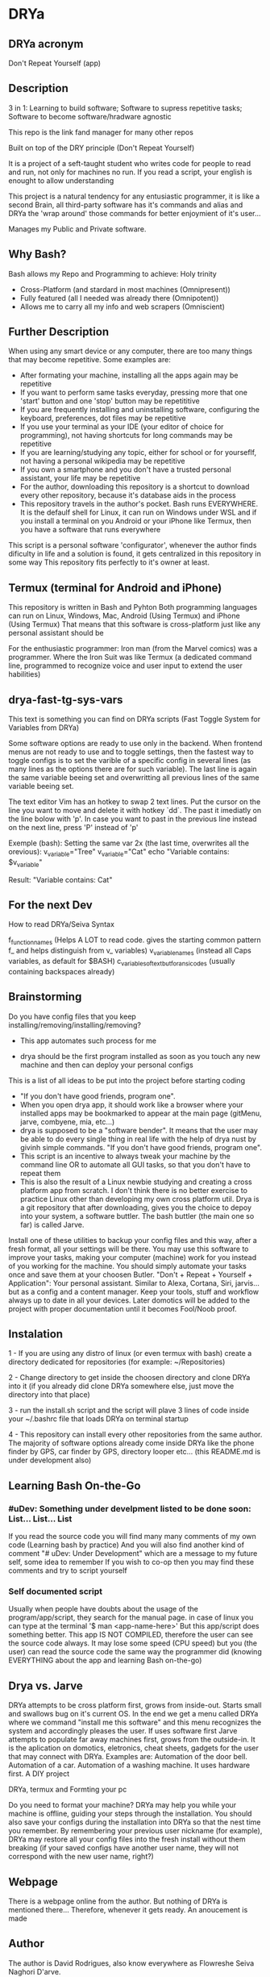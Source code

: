 * DRYa

[[DRYa ASCII icon][./all/etc/dot-files/drya/D-jpg.jpg]]

** DRYa acronym
Don't Repeat Yourself (app) 

** Description
3 in 1: Learning to build software; Software to supress repetitive tasks; Software to become software/hradware agnostic

This repo is the link fand manager for many other repos

Built on top of the DRY principle (Don't Repeat Yourself)

It is a project of a seft-taught student who writes code for people to read and run, not only for machines no run. If you read a script, your english is enought to allow understanding

This project is a natural tendency for any entusiastic programmer, it is like a second Brain, all third-party software has it's commands and alias and DRYa the 'wrap around' those commands for better enjoymient of it's user...

Manages my Public and Private software. 

** Why Bash?
Bash allows my Repo and Programming to achieve: Holy trinity
   - Cross-Platform (and stardard in most machines (Omnipresent))
   - Fully featured (all I needed was already there (Omnipotent))
   - Allows me to carry all my info and web scrapers (Omniscient)

** Further Description
When using any smart device or any computer, there are too many things that may become repetitive.
Some examples are:
   - After formating your machine, installing all the apps again may be repetitive
   - If you want to perform same tasks everyday, pressing more that one 'start' button and one 'stop' button may be repetititive
   - If you are frequently installing and uninstalling software, configuring the keyboard, preferences, dot files may be repetitive
   - If you use your terminal as your IDE (your editor of choice for programming), not having shortcuts for long commands may be repetitive
   - If you are learning/studying any topic, either for school or for yourseflf, not having a personal wikipedia may be repetitive
   - If you own a smartphone and you don't have a trusted personal assistant, your life may be repetitive
   - For the author, downloading this repository is a shortcut to download every other repository, because it's database aids in the process
   - This repository travels in the author's pocket. Bash runs EVERYWHERE. It is the defaulf shell for Linux, it can run on Windows under WSL and if you install a terminal on you Android or your iPhone like Termux, then you have a software that runs everywhere

This script is a personal software 'configurator', whenever the author finds dificulty in life and a solution is found, it gets centralized in this repository in some way
This repository fits perfectly to it's owner at least. 
 
** Termux (terminal for Android and iPhone)
This repository is written in Bash and Pyhton
Both programming languages can run on Linux, Windows, Mac, Android (Using Termux) and iPhone (Using Termux)
That means that this software is cross-platform just like any personal assistant should be

For the enthusiastic programmer: Iron man (from the Marvel comics) was a programmer. Where the Iron Suit was like Termux (a dedicated command line, programmed to recognize voice and user input to extend the user habilities)

** drya-fast-tg-sys-vars
This text is something you can find on DRYa scripts (Fast Toggle System for Variables from DRYa)

Some software options are ready to use only in the backend. When frontend menus are not ready to use and to toggle settings, then the fastest way to toggle configs is to set the varible of a specific config in several lines (as many lines as the options there are for such variable). The last line is again the same variable beeing set and overwritting all previous lines of the same variable beeing set.

The text editor Vim has an hotkey to swap 2 text lines. Put the cursor on the line you want to move and delete it with hotkey `dd`. The past it imediatly on the line bolow with 'p'. In case you want to past in the previous line instead on the next line, press 'P' instead of 'p'

Exemple (bash): Setting the same var 2x (the last time, overwrites all the orevious):
    v_variable="Tree"
    v_variable="Cat"
    echo "Variable contains: $v_variable"

    Result: "Variable contains: Cat"
   
** For the next Dev
How to read DRYa/Seiva Syntax

f_function_names                       (Helps A LOT to read code. gives the starting common pattern f_ and helps distinguish from v_ variables)
v_variable_names                       (instead all Caps variables, as default for $BASH)
c_variables_of_text_but_for_ansi_codes (usually containing backspaces already)

** Brainstorming
Do you have config files that you keep installing/removing/installing/removing?
 - This app automates such process for me

 - drya should be the first program installed as soon as you touch any new machine and then can deploy your personal configs
This is a list of all ideas to be put into the project before starting coding
- "If you don't have good friends, program one".
- When you open drya app, it should work like a browser where your installed apps may be bookmarked to appear at the main page (gitMenu, jarve, combyene, mia, etc...)
- drya is supposed to be a "software bender". It means that the user may be able to do every single thing in real life with the help of drya nust by givinh simple commands. "If you don't have good friends, program one".
- This script is an incentive to always tweak your machine by the command line OR to automate all GUI tasks, so that you don't have to repeat them
- This is also the result of a Linux newbie studying and creating a cross platform app from scratch. I don't think there is no better exercise to practice Linux other than developing my own cross platform util. Drya is a git repository that after downloading, gives you the choice to depoy into your system, a software buttler. The bash buttler (the main one so far) is called Jarve.

Install one of these utilities to backup your config files and this way, after a fresh format, all your settings will be there. You may use this software to improve your tasks, making your computer (machine) work for you instead of you working for the machine. You should simply automate your tasks once and save them at your choosen Butler.
"Don't + Repeat + Yourself + Application": Your personal assistant. Similar to Alexa, Cortana, Siri, jarvis... but as a config and a content manager. Keep your tools, stuff and workflow always up to date in all your devices. Later domotics will be added to the project with proper documentation until it becomes Fool/Noob proof.

** Instalation
1 - If you are using any distro of linux (or even termux with bash) create a directory dedicated for repositories (for example: ~/Repositories)

2 - Change directory to get inside the choosen directory and clone DRYa into it (if you already did clone DRYa somewhere else, just move the directory into that place)

3 - run the install.sh script and the script will plave 3 lines of code inside your ~/.bashrc file that loads DRYa on terminal startup

4 - This repository can install every other repositories from the same author. The majority of software options already come inside DRYa like the phone finder by GPS, car finder by GPS, directory looper etc... (this README.md is under development also)

** Learning Bash On-the-Go
*** #uDev: Something under develpment listed to be done soon: List... List... List
If you read the source code you will find many many comments of my own code (Learning bash by practice)
And you will also find another kind of comment "# uDev: Under Development" which are a message to my future self, some idea to remember
If you wish to co-op then you may find these comments and try to script yourself

*** Self documented script
Usually when people have doubts about the usage of the program/app/script, they search for the manual page. 
in case of linux you can type at the terminal '$ man <app-name-here>'
But this app/script does something better. This app IS NOT COMPILED, therefore the user can see the source code always. It may lose some speed (CPU speed) but you (the user) can read the source code the same way the programmer did (knowing EVERYTHING about the app and learning Bash on-the-go)

** Drya vs. Jarve
DRYa attempts to be cross platform first, grows from inside-out. Starts small and swallows bug on it's current OS. In the end we get a menu called DRYa where we command "install me this software" and this menu recognizes the system and accordingly pleases the user. If uses software first
Jarve attempts to populate far away machines first, grows from the outside-in. It is the aplication on domotics, eletronics, cheat sheets, gadgets for the user that may connect with DRYa. Examples are: Automation of the door bell. Automation of a car. Automation of a washing machine. It uses hardware first. A DIY project

**** DRYa, termux and Formting your pc
Do you need to format your machine? DRYa may help you while your machine is offline, guiding your steps through the installation. You should also save your configs during the installation into DRYa so that the nest time you remember. By remembering your previous user nickname (for example), DRYa may restore all your config files into the fresh install without them breaking (if your saved configs have another user name, they will not correspond with the new user name, right?)

** Webpage
There is a webpage online from the author. But nothing of DRYa is mentioned there... Therefore, whenever it gets ready. An anoucement is made

** Author
The author is David Rodrigues, also know everywhere as Flowreshe Seiva Naghori D'arve.

** GitHub - "Seiva D'Arve"
Overview: 	https://github.com/SeivaDArve
Repositories:	https://github.com/SeivaDArve?tab=repositories 

** QR Code (link to open DRYa's Github page directly from another device)
uDev

** Installing DRYa:
*** Instaling dependencies first
1. Enter command: `sudo apt install git fzf`

*** Clone DRYa directly:
1. Replace $HOME either for ~ or for other path you choose to put into a variable
2. Enter command: `git clone https://github.com/SeivaDArve/DRYa.git $HOME/Repositories/DRYa`

*** Installing DRYa
1. Enter command: `bash $HOME/Repositories/DRYa/install.uninstall/linux-or-WSL/master-bashrc/1-installer.sh`
